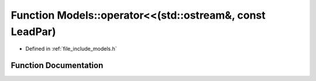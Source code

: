 .. _exhale_function_namespace_models_1a04343873a820be679edc66592061ae3b:

Function Models::operator<<(std::ostream&, const LeadPar)
=========================================================

- Defined in :ref:`file_include_models.h`


Function Documentation
----------------------


.. doxygenfunction:: Models::operator<<(std::ostream&, const LeadPar)
